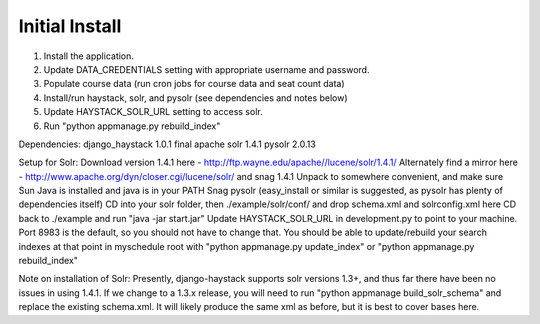 Initial Install
===============
1. Install the application.
2. Update DATA_CREDENTIALS setting with appropriate username and password.
3. Populate course data (run cron jobs for course data and seat count data)
4. Install/run haystack, solr, and pysolr (see dependencies and notes below)
5. Update HAYSTACK_SOLR_URL setting to access solr.
6. Run "python appmanage.py rebuild_index"

Dependencies:
django_haystack 1.0.1 final
apache solr 1.4.1
pysolr 2.0.13

Setup for Solr:
Download version 1.4.1 here - http://ftp.wayne.edu/apache//lucene/solr/1.4.1/
Alternately find a mirror here - http://www.apache.org/dyn/closer.cgi/lucene/solr/ and snag 1.4.1
Unpack to somewhere convenient, and make sure Sun Java is installed and java is in your PATH
Snag pysolr (easy_install or similar is suggested, as pysolr has plenty of dependencies itself)
CD into your solr folder, then ./example/solr/conf/ and drop schema.xml and solrconfig.xml here
CD back to ./example and run "java -jar start.jar"
Update HAYSTACK_SOLR_URL in development.py to point to your machine. Port 8983 is the default, so you should not have to change that.
You should be able to update/rebuild your search indexes at that point in myschedule root with "python appmanage.py update_index" or "python appmanage.py rebuild_index"

Note on installation of Solr:
Presently, django-haystack supports solr versions 1.3+, and thus far there have been no issues in using 1.4.1. If we change to a 1.3.x release, you will need to run "python appmanage build_solr_schema" and replace the existing schema.xml. It will likely produce the same xml as before, but it is best to cover bases here.
